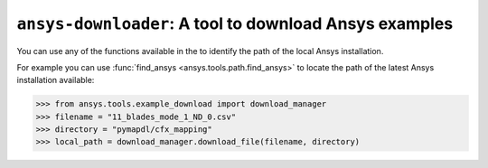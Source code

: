 .. ref_ansys_downloader:

=======================================================
``ansys-downloader``: A tool to download Ansys examples
=======================================================

You can use any of the functions available in the
to identify the path of the local Ansys installation.

For example you can use :func:`find_ansys <ansys.tools.path.find_ansys>`
to locate the path of the latest Ansys installation available:

.. code:: pycon

   >>> from ansys.tools.example_download import download_manager
   >>> filename = "11_blades_mode_1_ND_0.csv"
   >>> directory = "pymapdl/cfx_mapping"
   >>> local_path = download_manager.download_file(filename, directory)
